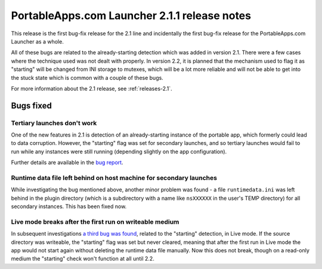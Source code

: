 .. index:: Release notes; 2.1.1

.. _releases-2.1.1:

=============================================
PortableApps.com Launcher 2.1.1 release notes
=============================================

This release is the first bug-fix release for the 2.1 line and incidentally the
first bug-fix release for the PortableApps.com Launcher as a whole.

All of these bugs are related to the already-starting detection which was added
in version 2.1. There were a few cases where the technique used was not dealt
with properly. In version 2.2, it is planned that the mechanism used to flag it
as "starting" will be changed from INI storage to mutexes, which will be a lot
more reliable and will not be able to get into the stuck state which is common
with a couple of these bugs.

For more information about the 2.1 release, see :ref:`releases-2.1`.

Bugs fixed
==========

Tertiary launches don't work
----------------------------

One of the new features in 2.1 is detection of an already-starting instance of
the portable app, which formerly could lead to data corruption. However, the
"starting" flag was set for secondary launches, and so tertiary launches would
fail to run while any instances were still running (depending slightly on the
app configuration).

Further details are available in the `bug report`_.

.. _bug report: http://portableapps.com/node/28197

Runtime data file left behind on host machine for secondary launches
--------------------------------------------------------------------

While investigating the bug mentioned above, another minor problem was found -
a file ``runtimedata.ini`` was left behind in the plugin directory (which is a
subdirectory with a name like ``nsXXXXXX`` in the user's TEMP directory) for
all secondary instances. This has been fixed now.

Live mode breaks after the first run on writeable medium
--------------------------------------------------------

In subsequent investigations `a third bug was found`_, related to the
"starting" detection, in Live mode. If the source directory was writeable, the
"starting" flag was set but never cleared, meaning that after the first run in
Live mode the app would not start again without deleting the runtime data file
manually. Now this does not break, though on a read-only medium the "starting"
check won't function at all until 2.2.

.. _a third bug was found: http://portableapps.com/node/28522
